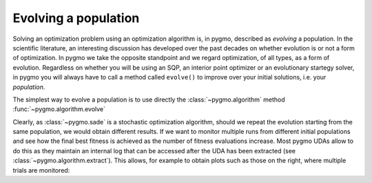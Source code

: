 .. _py_tutorial_evolving_population:

Evolving a population
=====================

Solving an optimization problem using an optimization algorithm is, in pygmo,
described as *evolving* a population. In the scientific literature, an interesting
discussion has developed over the past decades on whether evolution is or not a form of
optimization. In pygmo we take the opposite standpoint and we regard optimization,
of all types, as a form of evolution. Regardless on whether you will be using an SQP,
an interior point optimizer or an evolutionary startegy solver, in pygmo you will
always have to call a method called ``evolve()`` to improve over your initial solutions,
i.e. your *population*.

The simplest way to evolve a population is to use directly the :class:`~pygmo.algorithm`
method :func:`~pygmo.algorithm.evolve`

.. doctest::

    >>> import pygmo as pg
    >>> # The problem
    >>> prob = pg.problem(pg.rosenbrock(dim = 10))
    >>> # The initial population
    >>> pop = pg.population(prob, size = 20)
    >>> # The algorithm (a self-adaptive form of Differential Evolution (sade - jDE variant)
    >>> algo = pg.algorithm(pg.sade(gen = 1000))
    >>> # The actual optimization process
    >>> pop = algo.evolve(pop)
    >>> # Getting the best individual in the population
    >>> best_fitness = pop.get_f()[pop.best_idx()]
    >>> print(best_fitness) # doctest: +SKIP
    [1.31392565e-07]

.. image:: ../../images/sade_rosenbrock_10.png
   :scale: 50 %
   :alt: sade performance
   :align: right

.. image:: ../../images/sade_CR_over_rosenbrock_10.png
    :scale: 50 %
    :alt: sade CR adaptation
    :align: right

Clearly, as :class:`~pygmo.sade` is a stochastic optimization algorithm, should we repeat the
evolution starting from the same population, we would obtain different results. If we
want to monitor multiple runs from different initial populations and see how the final best fitness
is achieved as the number of fitness evaluations increase. Most pygmo UDAs allow to do this
as they maintain an internal log that can be accessed after the UDA has been
extracted (see :class:`~pygmo.algorithm.extract`). This allows, for example to obtain
plots such as those on the right, where multiple trials are monitored:

.. doctest::

    >>> # We set the verbosity to 100 (i.e. each 100 gen there will be a log line)
    >>> algo.set_verbosity(100)
    >>> # We perform an evolution
    >>> pop = pg.population(prob, size = 20)
    >>> pop = algo.evolve(pop) # doctest: +SKIP
        Gen:        Fevals:          Best:             F:            CR:            dx:            df:
           1             20         135745       0.264146       0.541101        61.4904    2.55547e+06
         101           2020        36.7951       0.252116       0.380181        7.01344        179.332
         201           4020        4.06502       0.254534       0.740681        6.00596        59.3928
         301           6020        2.96096       0.147331       0.790883       0.402499        7.95054
         401           8020        2.43639       0.452624       0.922214        5.28217        6.80877
         501          10020        1.65288       0.981585       0.975004        1.34442       0.897989
         601          12020        1.16901        0.97663       0.783304        1.70733        1.36504
         701          14020       0.750577       0.398881       0.922214        2.11136        1.78254
         801          16020       0.438464        0.36723       0.960114        1.65512        1.18982
         901          18020        0.18011        0.25882       0.932028        2.34781         1.4481
        1001          20020      0.0792334       0.412775       0.887402        1.07089       0.211411
        1101          22020     0.00875321       0.852287       0.472265        1.17808       0.170671
        1201          24020    0.000820125       0.529034       0.633499       0.207262      0.0122566
        1301          26020    2.13261e-05       0.176605       0.896106       0.060826    0.000706859
        1401          28020    6.06571e-07       0.105885        0.81249     0.00852982    4.93967e-05
     Exit condition -- generations = 1500
    >>> uda = algo.extract(pg.sade)
    >>> log = uda.get_log()
    >>> import matplotlib.pyplot as plt # doctest: +SKIP
    >>> plt.semilogy([entry[0] for entry in log],[entry[2]for entry in log], 'k--') # doctest: +SKIP
    >>> plt.show() # doctest: +SKIP
